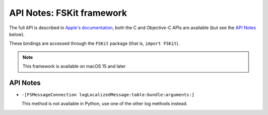 API Notes: FSKit framework
=============================

The full API is described in `Apple's documentation`__, both
the C and Objective-C APIs are available (but see the `API Notes`_ below).

.. __: https://developer.apple.com/documentation/fskit?preferredLanguage=occ

These bindings are accessed through the ``FSKit`` package (that is, ``import FSKit``).

.. note::

   This framework is available on macOS 15 and later

API Notes
---------

* ``-[FSMessageConnection logLocalizedMessage:table:bundle:arguments:]``

  This method is not available in Python, use one of the other log methods instead.
